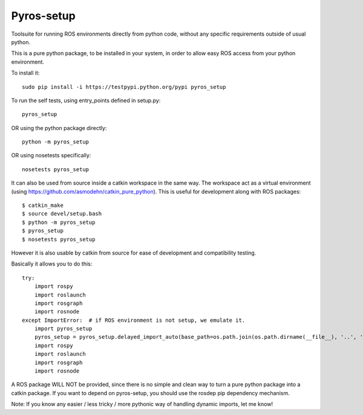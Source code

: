 Pyros-setup
===========

.. image:: https://travis-ci.org/asmodehn/pyros-setup.svg?branch=master
    :target: https://travis-ci.org/asmodehn/pyros-setup

Toolsuite for running ROS environments directly from python code, without any specific requirements outside of usual python.

This is a pure python package, to be installed in your system, in order to allow easy ROS access from your python environment.

To install it::

  sudo pip install -i https://testpypi.python.org/pypi pyros_setup

To run the self tests, using entry_points defined in setup.py::

  pyros_setup

OR using the python package directly::

  python -m pyros_setup

OR using nosetests specifically::

  nosetests pyros_setup

It can also be used from source inside a catkin workspace in the same way.
The workspace act as a virtual environment (using https://github.com/asmodehn/catkin_pure_python).
This is useful for development along with ROS packages::

  $ catkin_make
  $ source devel/setup.bash
  $ python -m pyros_setup
  $ pyros_setup
  $ nosetests pyros_setup




However it is also usable by catkin from source for ease of development and compatibility testing.

Basically it allows you to do this::

  try:
      import rospy
      import roslaunch
      import rosgraph
      import rosnode
  except ImportError:  # if ROS environment is not setup, we emulate it.
      import pyros_setup
      pyros_setup = pyros_setup.delayed_import_auto(base_path=os.path.join(os.path.dirname(__file__), '..', '..', '..', '..', '..', '..'))
      import rospy
      import roslaunch
      import rosgraph
      import rosnode


A ROS package WILL NOT be provided, since there is no simple and clean way to turn a pure python package into a catkin package.
If you want to depend on pyros-setup, you should use the rosdep pip dependency mechanism.

Note: If you know any easier / less tricky / more pythonic way of handling dynamic imports, let me know!
